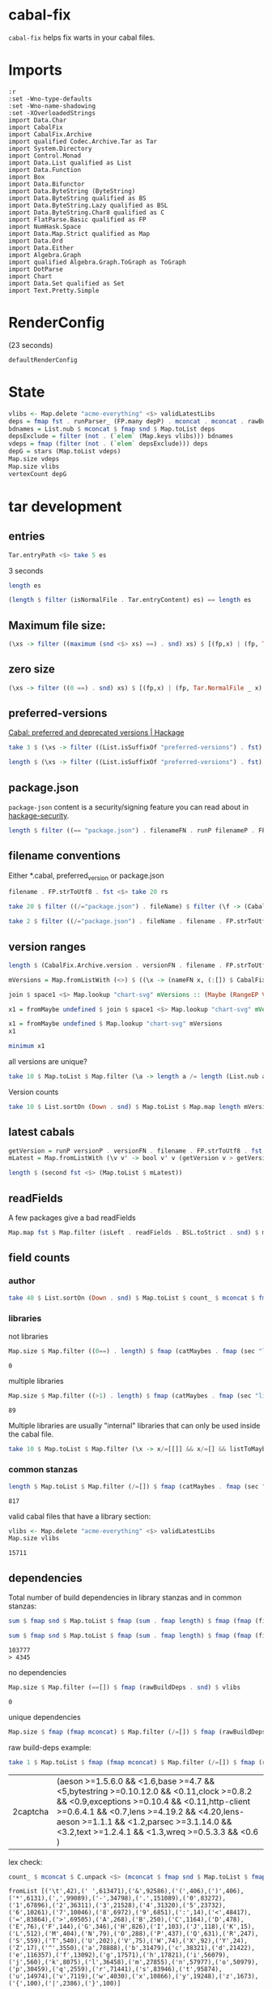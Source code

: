 * cabal-fix

[[https://hackage.haskell.org/package/cabal-fixes][https://img.shields.io/hackage/v/cabal-fix.svg]]
[[https://github.com/tonyday567/cabal-fixes/actions?query=workflow%3Ahaskell-ci][https://github.com/tonyday567/cabal-fix/workflows/haskell-ci/badge.svg]]

~cabal-fix~ helps fix warts in your cabal files.

* Imports

#+begin_src haskell-ng :results output
:r
:set -Wno-type-defaults
:set -Wno-name-shadowing
:set -XOverloadedStrings
import Data.Char
import CabalFix
import CabalFix.Archive
import qualified Codec.Archive.Tar as Tar
import System.Directory
import Control.Monad
import Data.List qualified as List
import Data.Function
import Box
import Data.Bifunctor
import Data.ByteString (ByteString)
import Data.ByteString qualified as BS
import Data.ByteString.Lazy qualified as BSL
import Data.ByteString.Char8 qualified as C
import FlatParse.Basic qualified as FP
import NumHask.Space
import Data.Map.Strict qualified as Map
import Data.Ord
import Data.Either
import Algebra.Graph
import qualified Algebra.Graph.ToGraph as ToGraph
import DotParse
import Chart
import Data.Set qualified as Set
import Text.Pretty.Simple
#+end_src

#+RESULTS:
: [2 of 3] Compiling CabalFix         ( src/CabalFix.hs, interpreted ) [Source file changed]
: [3 of 3] Compiling CabalFix.Archive ( src/CabalFix/Archive.hs, interpreted ) [CabalFix changed]
: Ok, three modules loaded.

* RenderConfig

(23 seconds)

#+begin_src haskell-ng :results output
defaultRenderConfig
#+end_src

#+RESULTS:
: RenderConfig {freeTexts = ["description"], removals = [], preferredDeps = [("adjunctions",">=4.0 && <5"),("algebraic-graphs",">=0.6 && <0.8"),("base",">=4.7 && <5"),("bifunctors",">=5.5.11 && <5.7"),("box",">=0.9 && <0.10"),("box-socket",">=0.4 && <0.5"),("bytestring",">=0.11.3 && <0.13"),("chart-svg",">=0.5 && <0.6"),("containers",">=0.6 && <0.8"),("distributive",">=0.4 && <0.7"),("flatparse",">=0.3.5 && <0.6"),("formatn",">=0.2.1 && <0.4"),("mealy",">=0.4 && <0.5"),("mtl",">=2.2.2 && <2.4"),("numhask",">=0.10 && <0.12"),("numhask-array",">=0.10 && <0.12"),("numhask-space",">=0.10 && <0.12"),("optics-core",">=0.4 && <0.5"),("optics-extra",">=0.4 && <0.5"),("optparse-applicative",">=0.17 && <0.19"),("perf",">=0.12 && <0.13"),("pretty",">=1.1.3 && <1.1.4"),("profunctors",">=5.6.2 && <5.7"),("random",">=1.2 && <1.3"),("rdtsc",">=1.3 && <1.4"),("semigroupoids",">=5.3 && <6.1"),("string-interpolate",">=0.3 && <0.4"),("tasty",">=1.2 && <1.6"),("tasty-golden",">=2.3.1.1 && <2.4"),("tdigest",">=0.2.1 && <0.4"),("template-haskell",">=2.16 && <2.21"),("text",">=1.2 && <2.2"),("these",">=1.1 && <1.3"),("time",">=1.9 && <1.13"),("tree-diff",">=0.3 && <0.4"),("unordered-containers",">=0.2 && <0.3"),("vector",">=0.12.3 && <0.14"),("vector-algorithms",">=0.8.0 && <0.10"),("web-rep",">=0.11 && <0.12")], overwrites = [("license","BSD-3-Clause",AddReplace),("license-file","LICENSE",AddReplace)], fixCommas = [("extra-doc-files",NoCommas),("build-depends",PrefixCommas)], sortFieldLines = ["build-depends","exposed-modules","default-extensions","ghc-options","extra-doc-files","tested-with"], sortFields = True, fieldOrdering = fromList [("author",6.0),("bug-reports",7.6),("build-depends",3.0),("build-type",8.0),("cabal-version",0.0),("category",5.5),("common",11.0),("copyright",5.2),("default-extensions",6.0),("default-language",1.0),("description",7.8),("executable",13.0),("exposed-modules",4.0),("extra-doc-files",9.0),("ghc-options",7.0),("homepage",7.5),("hs-source-dirs",2.0),("import",0.0),("library",12.0),("license",4.0),("license-file",5.0),("location",12.0),("main-is",0.5),("maintainer",7.0),("name",1.0),("other-modules",5.0),("source-repository",10.0),("synopsis",7.7),("test-suite",14.0),("tested-with",8.5),("type",11.0),("version",2.0)], fixBuildDeps = True, depAlignment = DepAligned, removeBlankFields = True, valueAligned = ValueUnaligned, sectionMargin = Margin, commentMargin = NoMargin, narrowN = 60, indentN = 4, replaceCategory = False, replaceCopyright = False}

* State

#+begin_src haskell :results output
vlibs <- Map.delete "acme-everything" <$> validLatestLibs
deps = fmap fst . runParser_ (FP.many depP) . mconcat . mconcat . rawBuildDeps . snd <$> vlibs
bdnames = List.nub $ mconcat $ fmap snd $ Map.toList deps
depsExclude = filter (not . (`elem` (Map.keys vlibs))) bdnames
vdeps = fmap (filter (not . (`elem` depsExclude))) deps
depG = stars (Map.toList vdeps)
Map.size vdeps
Map.size vlibs
vertexCount depG
#+end_src

#+RESULTS:
: 15711
: 15711
: 15711

* tar development
** entries
#+begin_src haskell :results output
Tar.entryPath <$> take 5 es
#+end_src

#+RESULTS:
: ["iconv/0.2/iconv.cabal","Crypto/3.0.3/Crypto.cabal","HDBC/1.0.1/HDBC.cabal","HDBC-odbc/1.0.1.0/HDBC-odbc.cabal","HDBC-postgresql/1.0.1.0/HDBC-postgresql.cabal"]


3 seconds

#+begin_src haskell :results output
length es
#+end_src

#+RESULTS:
: 310933


#+begin_src haskell :results output
(length $ filter (isNormalFile . Tar.entryContent) es) == length es
#+end_src

#+RESULTS:
: True

** Maximum file size:

#+begin_src haskell :results output
(\xs -> filter ((maximum (snd <$> xs) ==) . snd) xs) $ [(fp,x) | (fp, Tar.NormalFile _ x) <- (\e -> (Tar.entryPath e, Tar.entryContent e)) <$> es]
#+end_src

#+RESULTS:
: [("acme-everything/2018.11.18/acme-everything.cabal",261865)]

** zero size

#+begin_src haskell :results output
(\xs -> filter ((0 ==) . snd) xs) $ [(fp,x) | (fp, Tar.NormalFile _ x) <- (\e -> (Tar.entryPath e, Tar.entryContent e)) <$> es]
#+end_src

#+RESULTS:
: [("lzma/preferred-versions",0),("signal/preferred-versions",0),("peyotls-codec/preferred-versions",0),("th-orphans/preferred-versions",0),("GPipe/preferred-versions",0),("GPipe/preferred-versions",0),("base-orphans/preferred-versions",0),("MailchimpSimple/preferred-versions",0),("warp/preferred-versions",0),("table-layout/preferred-versions",0),("d3d11binding/preferred-versions",0),("shakespeare-sass/preferred-versions",0),("kawhi/preferred-versions",0),("hip/preferred-versions",0),("lowgl/preferred-versions",0),("lowgl/preferred-versions",0),("NetSNMP/preferred-versions",0),("xml-conduit/preferred-versions",0),("penrose/preferred-versions",0),("aeson-diff/preferred-versions",0),("milena/preferred-versions",0),("hruby/preferred-versions",0),("hruby/preferred-versions",0),("parsec/preferred-versions",0),("qchas/preferred-versions",0),("monadiccp/preferred-versions",0),("preprocessor-tools/preferred-versions",0),("line-bot-sdk/preferred-versions",0),("debug-dump/preferred-versions",0),("microlens-process/preferred-versions",0),("doldol/preferred-versions",0),("doldol/preferred-versions",0),("tensorflow-core-ops/preferred-versions",0),("bitwise-enum/preferred-versions",0),("bitwise-enum/preferred-versions",0),("simple-cabal/preferred-versions",0),("zip/preferred-versions",0),("shake-plus/preferred-versions",0),("tasty-html/preferred-versions",0),("logict/preferred-versions",0),("hw-kafka-client/preferred-versions",0),("geojson/preferred-versions",0),("dialogue/preferred-versions",0),("scalendar/preferred-versions",0)]

** preferred-versions

[[https://hackage.haskell.org/package/Cabal/preferred][Cabal: preferred and deprecated versions | Hackage]]

#+begin_src haskell :results output
take 3 $ (\xs -> filter ((List.isSuffixOf "preferred-versions") . fst) xs) $ [(fp,bs) | (fp, Tar.NormalFile bs _) <- (\e -> (Tar.entryPath e, Tar.entryContent e)) <$> es]
#+end_src

#+RESULTS:
: [("ADPfusion/preferred-versions","ADPfusion <0.4.0.0 || >0.4.0.0"),("AesonBson/preferred-versions","AesonBson <0.2.0 || >0.2.0 && <0.2.1 || >0.2.1"),("BiobaseXNA/preferred-versions","BiobaseXNA <0.9.1.0 || >0.9.1.0")]

#+begin_src haskell :results output
length $ (\xs -> filter ((List.isSuffixOf "preferred-versions") . fst) xs) $ [(fp,bs) | (fp, Tar.NormalFile bs _) <- (\e -> (Tar.entryPath e, Tar.entryContent e)) <$> es]
#+end_src

#+RESULTS:
: 3280

** package.json

=package-json= content is a security/signing feature you can read about in [[https://github.com/haskell/hackage-security/blob/master/README.md][hackage-security]].

#+begin_src haskell :results output
length $ filter ((== "package.json") . filenameFN . runP filenameP . FP.strToUtf8 . fst) $ filter (not . (List.isSuffixOf "preferred-versions") . fst) $ [(fp,bs) | (fp, Tar.NormalFile bs _) <- (\e -> (Tar.entryPath e, Tar.entryContent e)) <$> es]
#+end_src

#+RESULTS:
: 134994

** filename conventions

Either *.cabal, preferred_version or package.json

#+begin_src haskell :results output
filename . FP.strToUtf8 . fst <$> take 20 rs
#+end_src

#+RESULTS:
: [FileName {name = "iconv", version = "0.2", fileName = "iconv.cabal"},FileName {name = "Crypto", version = "3.0.3", fileName = "Crypto.cabal"},FileName {name = "HDBC", version = "1.0.1", fileName = "HDBC.cabal"},FileName {name = "HDBC-odbc", version = "1.0.1.0", fileName = "HDBC-odbc.cabal"},FileName {name = "HDBC-postgresql", version = "1.0.1.0", fileName = "HDBC-postgresql.cabal"},FileName {name = "HDBC-sqlite3", version = "1.0.1.0", fileName = "HDBC-sqlite3.cabal"},FileName {name = "darcs-graph", version = "0.1", fileName = "darcs-graph.cabal"},FileName {name = "hask-home", version = "2006.3.23", fileName = "hask-home.cabal"},FileName {name = "hmp3", version = "1.1", fileName = "hmp3.cabal"},FileName {name = "lambdabot", version = "4.0", fileName = "lambdabot.cabal"},FileName {name = "parsedate", version = "2006.6.4", fileName = "parsedate.cabal"},FileName {name = "plugins", version = "1.0", fileName = "plugins.cabal"},FileName {name = "zlib", version = "0.2", fileName = "zlib.cabal"},FileName {name = "bzlib", version = "0.2", fileName = "bzlib.cabal"},FileName {name = "libxml", version = "0.1", fileName = "libxml.cabal"},FileName {name = "xslt", version = "0.1", fileName = "xslt.cabal"},FileName {name = "hxweb", version = "0.1", fileName = "hxweb.cabal"},FileName {name = "HGL", version = "3.1", fileName = "HGL.cabal"},FileName {name = "GLUT", version = "2.0", fileName = "GLUT.cabal"},FileName {name = "HUnit", version = "1.1", fileName = "HUnit.cabal"}]

#+begin_src haskell :results output
take 20 $ filter ((/="package.json") . fileName) $ filter (\f -> (CabalFix.Archive.name f <> ".cabal") /= (fileName f)) $ filename . FP.strToUtf8 . fst <$> rs
#+end_src

#+RESULTS:
: []

#+begin_src haskell :results output
take 2 $ filter ((/="package.json") . fileName . filename . FP.strToUtf8 . fst) $ rs
#+end_src

** version ranges

#+begin_src haskell :results output
length $ (CabalFix.Archive.version . versionFN . filename . FP.strToUtf8 . fst) <$> rs
#+end_src

#+RESULTS:
: 134994

#+begin_src haskell :results output
mVersions = Map.fromListWith (<>) $ ((\x -> (nameFN x, (:[]) $ CabalFix.Archive.version (versionFN x))) . filename . FP.strToUtf8 . fst) <$> rs
#+end_src

#+RESULTS:

#+begin_src haskell :results output
join $ space1 <$> Map.lookup "chart-svg" mVersions :: (Maybe (RangeEP Version))
#+end_src

#+RESULTS:
: Just (RangeEP {rangeEP = Range Version [0,0,1] Version [0,5,1,0], lowerEP = Opened, upperEP = Opened})

#+begin_src haskell :results output
x1 = fromMaybe undefined $ join $ space1 <$> Map.lookup "chart-svg" mVersions :: (RangeEP Version)
#+end_src

#+RESULTS:

#+begin_src haskell :results output
x1 = fromMaybe undefined $ Map.lookup "chart-svg" mVersions
x1
#+end_src

#+RESULTS:
: [Version [0,5,1,0],Version [0,5,0,0],Version [0,4,1,1],Version [0,4,1,0],Version [0,4,0],Version [0,3,3],Version [0,3,2],Version [0,3,1],Version [0,3,0],Version [0,2,3],Version [0,2,2],Version [0,2,1],Version [0,2,0],Version [0,1,3],Version [0,1,2],Version [0,1,1],Version [0,1,0],Version [0,0,3],Version [0,0,2],Version [0,0,1]]

#+begin_src haskell :results output
minimum x1
#+end_src

#+RESULTS:
: Version [0,0,1]

**** all versions are unique?

#+begin_src haskell :results output
take 10 $ Map.toList $ Map.filter (\a -> length a /= length (List.nub a)) mVersions
#+end_src

#+RESULTS:
: []

**** Version counts

#+begin_src haskell :results output
take 10 $ List.sortOn (Down . snd) $ Map.toList $ Map.map length mVersions
#+end_src

#+RESULTS:
: [("haskoin-store",293),("git-annex",278),("hlint",221),("yesod-core",213),("warp",201),("purescript",200),("egison",190),("hakyll",190),("pandoc",187),("persistent",184)]

** latest cabals

#+begin_src haskell :results output
getVersion = runP versionP . versionFN . filename . FP.strToUtf8 . fst
mLatest = Map.fromListWith (\v v' -> bool v' v (getVersion v > getVersion v')) $ (\x -> (nameFN . filename . FP.strToUtf8 . fst $ x, x)) <$> rs
#+end_src

#+RESULTS:

#+begin_src haskell :results output
length $ (second fst <$> (Map.toList $ mLatest))
#+end_src

#+RESULTS:
: 17445

** readFields

A few packages give a bad readFields

#+begin_src haskell :results output
Map.map fst $ Map.filter (isLeft . readFields . BSL.toStrict . snd) $ mLatest -- readFields
#+end_src

#+RESULTS:
: fromList [("DSTM","DSTM/0.1.2/DSTM.cabal"),("control-monad-exception-mtl","control-monad-exception-mtl/0.10.3/control-monad-exception-mtl.cabal"),("ds-kanren","ds-kanren/0.2.0.1/ds-kanren.cabal"),("metric","metric/0.2.0/metric.cabal"),("phasechange","phasechange/0.1/phasechange.cabal"),("smartword","smartword/0.0.0.5/smartword.cabal")]

#+RESULTS:



** field counts
*** author

#+begin_src haskell :results output
take 40 $ List.sortOn (Down . snd) $ Map.toList $ count_ $ mconcat $ fmap snd $ Map.toList $ Map.map (mconcat . fmap author . snd) vlls
#+end_src

#+RESULTS:
: [("Brendan Hay",529),("Nikita Volkov <nikita.y.volkov@mail.ru>",148),("Tom Sydney Kerckhove",119),("Andrew Martin",110),("Edward A. Kmett",99),("OleksandrZhabenko",88),("Henning Thielemann <haskell@henning-thielemann.de>",87),("Michael Snoyman",83),("Daniel Firth",80),("M Farkas-Dyck",79),("Vanessa McHale",75),("Vincent Hanquez <vincent@snarc.org>",63),("Chris Martin",61),("Oleg Grenrus <oleg.grenrus@iki.fi>",59),("Renzo Carbonara",57),("Michael Snoyman <michael@snoyman.com>",52),("Tony Morris <\202\135\199\157u\203\153s\196\177\201\185\201\185o\201\175\202\135@\215\159\215\159\199\157\202\158s\201\144\201\165>",50),("I\195\177aki Garc\195\173a Etxebarria",48),("chessai",48),("Fumiaki Kinoshita",47),("John Ky",46),("Ian Duncan",45),("Chris Done",42),("Athan Clark",39),("Chris Penner",36),("Jeremy Shaw",35),("Kazu Yamamoto <kazu@iij.ad.jp>",35),("Bryan O'Sullivan <bos@serpentine.com>",34),("Herbert Valerio Riedel",34),("John Wiegley",34),("Torsten Schmits",34),("Marco Zocca",33),("Jakub Waszczuk",32),("Jinjing Wang",32),("Rohan Drape",32),("HirotomoMoriwaki<philopon.dependence@gmail.com>",31),("James Cook <mokus@deepbondi.net>",31),("Jonathan Fischoff",31),("Justin Le",30),("Obsidian Systems LLC",30)]

*** libraries

not libraries

#+begin_src haskell :exports both
Map.size $ Map.filter ((0==) . length) $ fmap (catMaybes . fmap (sec "library") . snd) vlls
#+end_src

#+RESULTS:
: 0

multiple libraries

#+begin_src haskell :exports both
Map.size $ Map.filter ((>1) . length) $ fmap (catMaybes . fmap (sec "library") . snd) vlls
#+end_src

#+RESULTS:
: 89

Multiple libraries are usually "internal" libraries that can only be used inside the cabal file.

#+begin_src haskell :results output
take 10 $ Map.toList $ Map.filter (\x -> x/=[[]] && x/=[] && listToMaybe x /= Just []) $ fmap (fmap (fmap secName) . fmap fst . catMaybes . fmap (sec "library") . snd) vlls
#+end_src

#+RESULTS:
: [("LiterateMarkdown",[[("name","converter")]]),("attoparsec",[[("name","attoparsec-internal")],[]]),("balkon",[[("name","balkon-internal")],[]]),("buffet",[[("name","buffet-internal")]]),("cabal-fmt",[[("name","version-interval")],[("name","cabal-fmt-internal")]]),("cuckoo",[[("name","random-internal")],[]]),("dhrun",[[("name","dhrun-lib")]]),("escoger",[[("name","escoger-lib")]]),("ghc-plugs-out",[[("name","no-op-plugin")],[("name","undefined-init-plugin")],[("name","undefined-solve-plugin")],[("name","undefined-stop-plugin")],[("name","call-count-plugin")]]),("hackage-cli",[[("name","cabal-revisions")]])]

*** common stanzas

#+begin_src haskell :exports both
length $ Map.toList $ Map.filter (/=[]) $ fmap (catMaybes . fmap (sec "common")) $ fmap snd vlls
#+end_src

#+RESULTS:
: 817

valid cabal files that have a library section:

#+begin_src haskell :exports both
vlibs <- Map.delete "acme-everything" <$> validLatestLibs
Map.size vlibs
#+end_src

#+RESULTS:
: 15711

** dependencies

Total number of build dependencies in library stanzas and in common stanzas:

#+begin_src haskell :results output :exports both
sum $ fmap snd $ Map.toList $ fmap (sum . fmap length) $ fmap (fmap (fieldValues "build-depends")) $ Map.filter (/=[]) $ fmap (fmap snd . catMaybes . fmap (sec "library") . snd) vlibs

sum $ fmap snd $ Map.toList $ fmap (sum . fmap length) $ fmap (fmap (fieldValues "build-depends")) $ Map.filter (/=[]) $ fmap (fmap snd . catMaybes . fmap (sec "common") . snd) vlibs
#+end_src

#+RESULTS:
: 103777
: > 4345


no dependencies

#+begin_src haskell :exports both
Map.size $ Map.filter (==[]) $ fmap (rawBuildDeps . snd) $ vlibs
#+end_src

#+RESULTS:
: 0

unique dependencies

#+begin_src haskell
Map.size $ fmap (fmap mconcat) $ Map.filter (/=[]) $ fmap (rawBuildDeps . snd) $ vlibs
#+end_src

#+RESULTS:
: 15711


raw build-deps example:

#+begin_src haskell :exports both
take 1 $ Map.toList $ fmap (fmap mconcat) $ Map.filter (/=[]) $ fmap (rawBuildDeps . snd) $ vlibs
#+end_src

#+RESULTS:
| 2captcha | (aeson >=1.5.6.0 && <1.6,base >=4.7 && <5,bytestring >=0.10.12.0 && <0.11,clock >=0.8.2 && <0.9,exceptions >=0.10.4 && <0.11,http-client >=0.6.4.1 && <0.7,lens >=4.19.2 && <4.20,lens-aeson >=1.1.1 && <1.2,parsec >=3.1.14.0 && <3.2,text >=1.2.4.1 && <1.3,wreq >=0.5.3.3 && <0.6 ) |

lex check:

#+begin_src haskell :exports both
count_ $ mconcat $ C.unpack <$> (mconcat $ fmap snd $ Map.toList $ fmap (fmap mconcat) $ Map.filter (/=[]) $ fmap (rawBuildDeps . snd) $ vlibs)
#+end_src

#+RESULTS:
: fromList [('\t',42),(' ',613471),('&',92586),('(',406),(')',406),('*',6131),(',',99089),('-',34798),('.',151089),('0',83272),('1',67896),('2',36311),('3',21528),('4',31320),('5',23732),('6',10261),('7',10046),('8',6972),('9',6851),(':',14),('<',48417),('=',83864),('>',69505),('A',268),('B',250),('C',1164),('D',478),('E',76),('F',144),('G',346),('H',826),('I',103),('J',118),('K',15),('L',512),('M',404),('N',79),('O',288),('P',437),('Q',631),('R',247),('S',559),('T',540),('U',202),('V',75),('W',74),('X',92),('Y',24),('Z',17),('^',3550),('a',78888),('b',31479),('c',38321),('d',21422),('e',116357),('f',13092),('g',17571),('h',17821),('i',56079),('j',560),('k',8075),('l',36458),('m',27855),('n',57977),('o',50979),('p',30459),('q',2559),('r',71441),('s',83946),('t',95874),('u',14974),('v',7119),('w',4030),('x',10866),('y',19248),('z',1673),('{',100),('|',2386),('}',100)]

** deps

*** parse error check

Looks like no leftovers and no errors

#+begin_src haskell :results output
import Data.These
take 3 $ Map.toList $ Map.filter (not . these (const False) (const True) (const (const False)) . runParserWarn (FP.many depP) . mconcat . mconcat . rawBuildDeps . snd) vlibs
#+end_src

#+RESULTS:
: []

#+begin_src haskell :results output
take 4 $ Map.toList $ runParser_ (FP.many depP) . mconcat . mconcat . rawBuildDeps . snd <$> vlibs
#+end_src

#+RESULTS:
: [("2captcha",[("aeson",">=1.5.6.0 && <1.6"),("base",">=4.7 && <5"),("bytestring",">=0.10.12.0 && <0.11"),("clock",">=0.8.2 && <0.9"),("exceptions",">=0.10.4 && <0.11"),("http-client",">=0.6.4.1 && <0.7"),("lens",">=4.19.2 && <4.20"),("lens-aeson",">=1.1.1 && <1.2"),("parsec",">=3.1.14.0 && <3.2"),("text",">=1.2.4.1 && <1.3"),("wreq",">=0.5.3.3 && <0.6")]),("3dmodels",[("base",">=4.7 && <4.8"),("attoparsec",">=0.12 && <0.13"),("bytestring",">=0.10 && <0.11"),("linear",">=1.10 && <1.11"),("packer",">=0.1 && <0.2")]),("AAI",[("base",">=4.8 && <4.9")]),("ABList",[("base","< 5 && >= 3"),("linear",""),("newtype","")])]

#+begin_src haskell :results output
take 4 $ Map.toList $ fmap (second (simpleParsecBS :: ByteString -> Maybe VersionRange)) . runParser_ (FP.many depP) . mconcat . mconcat . rawBuildDeps . snd <$> vlibs
#+end_src

#+RESULTS:
: [("2captcha",[("aeson",Just (IntersectVersionRanges (OrLaterVersion (mkVersion [1,5,6,0])) (EarlierVersion (mkVersion [1,6])))),("base",Just (IntersectVersionRanges (OrLaterVersion (mkVersion [4,7])) (EarlierVersion (mkVersion [5])))),("bytestring",Just (IntersectVersionRanges (OrLaterVersion (mkVersion [0,10,12,0])) (EarlierVersion (mkVersion [0,11])))),("clock",Just (IntersectVersionRanges (OrLaterVersion (mkVersion [0,8,2])) (EarlierVersion (mkVersion [0,9])))),("exceptions",Just (IntersectVersionRanges (OrLaterVersion (mkVersion [0,10,4])) (EarlierVersion (mkVersion [0,11])))),("http-client",Just (IntersectVersionRanges (OrLaterVersion (mkVersion [0,6,4,1])) (EarlierVersion (mkVersion [0,7])))),("lens",Just (IntersectVersionRanges (OrLaterVersion (mkVersion [4,19,2])) (EarlierVersion (mkVersion [4,20])))),("lens-aeson",Just (IntersectVersionRanges (OrLaterVersion (mkVersion [1,1,1])) (EarlierVersion (mkVersion [1,2])))),("parsec",Just (IntersectVersionRanges (OrLaterVersion (mkVersion [3,1,14,0])) (EarlierVersion (mkVersion [3,2])))),("text",Just (IntersectVersionRanges (OrLaterVersion (mkVersion [1,2,4,1])) (EarlierVersion (mkVersion [1,3])))),("wreq",Just (IntersectVersionRanges (OrLaterVersion (mkVersion [0,5,3,3])) (EarlierVersion (mkVersion [0,6]))))]),("3dmodels",[("base",Just (IntersectVersionRanges (OrLaterVersion (mkVersion [4,7])) (EarlierVersion (mkVersion [4,8])))),("attoparsec",Just (IntersectVersionRanges (OrLaterVersion (mkVersion [0,12])) (EarlierVersion (mkVersion [0,13])))),("bytestring",Just (IntersectVersionRanges (OrLaterVersion (mkVersion [0,10])) (EarlierVersion (mkVersion [0,11])))),("linear",Just (IntersectVersionRanges (OrLaterVersion (mkVersion [1,10])) (EarlierVersion (mkVersion [1,11])))),("packer",Just (IntersectVersionRanges (OrLaterVersion (mkVersion [0,1])) (EarlierVersion (mkVersion [0,2]))))]),("AAI",[("base",Just (IntersectVersionRanges (OrLaterVersion (mkVersion [4,8])) (EarlierVersion (mkVersion [4,9]))))]),("ABList",[("base",Just (IntersectVersionRanges (EarlierVersion (mkVersion [5])) (OrLaterVersion (mkVersion [3])))),("linear",Nothing),("newtype",Nothing)])]

#+begin_src haskell :results output
FP.runParser (FP.many depP) "base >= 4 && < 6,parallel > 3.1,array >= 0.2.0.0,directory >= 1 && < 2,mtl >= 1.1.0,carray >= 0.1.5,QuickCheck >= 2.1,containers >= 0.2,storable-complex,binary >= 0.5,deepseq >= 1.1,bindings-DSL >= 1.0.14 && < 1.1,vector >= 0.7.0.1 && < 1.1,lazysmallcheck >= 0.5 && < 1,parallel-io    >= 0.3.2 && < 0.3.3,storable-tuple >= 0.0.2 && <= 1,mwc-random >= 0.12.0.0,primitive  >= 0.4.1, filepath >= 1.3.0.0 && < 1.4"
#+end_src

#+RESULTS:
: OK [("base",">= 4 && < 6"),("parallel","> 3.1"),("array",">= 0.2.0.0"),("directory",">= 1 && < 2"),("mtl",">= 1.1.0"),("carray",">= 0.1.5"),("QuickCheck",">= 2.1"),("containers",">= 0.2"),("storable-complex",""),("binary",">= 0.5"),("deepseq",">= 1.1"),("bindings-DSL",">= 1.0.14 && < 1.1"),("vector",">= 0.7.0.1 && < 1.1"),("lazysmallcheck",">= 0.5 && < 1"),("parallel-io",">= 0.3.2 && < 0.3.3"),("storable-tuple",">= 0.0.2 && <= 1"),("mwc-random",">= 0.12.0.0"),("primitive",">= 0.4.1"),("filepath",">= 1.3.0.0 && < 1.4")] ""

#+begin_src haskell :results output
FP.runParser (FP.many depP) ",LambdaHack >= 0.11.0.0 && < 0.11.1.0,async,base >= 4.10 && < 99,enummapset,file-embed >= 0.0.11,filepath,hsini,ghc-compact,optparse-applicative,primitive,splitmix,template-haskell,text,th-lift-instances,transformers"
#+end_src

#+RESULTS:
: OK [("LambdaHack",">= 0.11.0.0 && < 0.11.1.0"),("async",""),("base",">= 4.10 && < 99"),("enummapset",""),("file-embed",">= 0.0.11"),("filepath",""),("hsini",""),("ghc-compact",""),("optparse-applicative",""),("primitive",""),("splitmix",""),("template-haskell",""),("text",""),("th-lift-instances",""),("transformers","")] ""

*** deps - Map of dependencies

#+begin_src haskell :results output :exports both
deps = fmap fst . runParser_ (FP.many depP) . mconcat . mconcat . rawBuildDeps . snd <$> vlibs
Map.size deps
sum $ Map.elems $ fmap length deps
#+end_src

#+RESULTS:
: 15711
: 113577

#+begin_src haskell :results output :exports both
take 3 $ Map.toList deps
#+end_src

#+RESULTS:
: [("2captcha",["aeson","base","bytestring","clock","exceptions","http-client","lens","lens-aeson","parsec","text","wreq"]),("3dmodels",["base","attoparsec","bytestring","linear","packer"]),("AAI",["base"])]

packages with the most dependencies:

#+begin_src haskell :exports both
take 20 $ List.sortOn (Down . snd) $ fmap (second length) $ Map.toList deps
#+end_src

#+RESULTS:
| hackport        | 132 |
| yesod-platform  | 132 |
| planet-mitchell | 109 |
| raaz            | 104 |
| pantry          |  98 |
| hevm            |  90 |
| sockets         |  82 |
| spotify         |  77 |
| btc-lsp         |  71 |
| pandoc          |  70 |
| too-many-cells  |  70 |
| ghcide          |  69 |
| cachix          |  68 |
| sprinkles       |  67 |
| emanote         |  66 |
| freckle-app     |  66 |
| pantry-tmp      |  64 |
| swarm           |  64 |
| taffybar        |  63 |
| neuron          |  61 |

dependees

#+begin_src haskell :results output
take 20 $ List.sortOn (Down . snd) $ Map.toList $ count_ $ mconcat $ fmap snd $ Map.toList deps
#+end_src

#+RESULTS:
: [("base",15111),("bytestring",5494),("text",5070),("containers",4808),("mtl",3514),("transformers",3111),("aeson",2069),("time",1975),("vector",1835),("directory",1632),("filepath",1556),("template-haskell",1474),("unordered-containers",1414),("deepseq",1271),("lens",1189),("binary",947),("hashable",943),("array",901),("exceptions",871),("process",852)]

All the dependees found:

#+begin_src haskell :results output
bdnames = List.nub $ mconcat $ fmap snd $ Map.toList deps
length bdnames
#+end_src

#+RESULTS:
: 5982

*** dependency name errors

dependees not in the cabal index:

#+begin_src haskell :results output :exports both
length $ filter (not . (`elem` (Map.keys vlibs))) bdnames

take 10 $ filter (not . (`elem` (Map.keys vlibs))) bdnames

#+end_src

#+RESULTS:
: 260
: ["html","NewBinary","prettyclass","lazysmallcheck","Stream","MaybeT","chunks","hinstaller","mmtl","peanoalg"]

excluding these:

#+begin_src haskell :results output :exports both
depsExclude = filter (not . (`elem` (Map.keys vlibs))) bdnames
vdeps = fmap (filter (not . (`elem` depsExclude))) deps
Map.size vdeps
sum $ fmap snd $ Map.toList $ fmap length vdeps
#+end_src

#+RESULTS:
: 15711
: 112974

*** potential error sources

- [X] error 1 - commas can be inside braces

- [ ] error 2 - plain old dodgy depends
  acme-everything, cabal, deprecated packages

- [ ] error 3 - multiple build-depends in one stanza

- [ ] error 4 - cpp & conditionals

- [ ] error 5 - packages not on Hackage

   cardano
   "This library requires quite a few exotic dependencies from the cardano realm which aren't necessarily on hackage nor stackage. The dependencies are listed in stack.yaml, make sure to also include those for importing cardano-transactions." ~ https://raw.githubusercontent.com/input-output-hk/cardano-haskell/d80bdbaaef560b8904a828197e3b94e667647749/snapshots/cardano-1.24.0.yaml

- [ ] error 6 - internal library (only available to the main cabal library stanza)
  yahoo-prices, vector-endian, symantic-parser

Empty lists are mostly due to bad conditional parsing

 #+begin_src haskell :exports both
 Map.size $ Map.filter null deps
 #+end_src

 #+RESULTS:
 : 267

** algebraic-graphs

An (algebraic) graph of dependencies:

#+begin_src haskell :results output
depG = stars (Map.toList vdeps)
#+end_src

#+RESULTS:

#+begin_src haskell
:t depG
#+end_src

#+RESULTS:
: depG :: Graph ByteString

#+begin_src haskell
ToGraph.preSet "folds" depG
#+end_src

#+RESULTS:
: fromList ["folds-common","online","proton"]

#+begin_src haskell
ToGraph.postSet "folds" depG
#+end_src

#+RESULTS:
: fromList ["adjunctions","base","bifunctors","comonad","constraints","contravariant","data-reify","distributive","lens","mtl","pointed","profunctors","reflection","semigroupoids","transformers","unordered-containers","vector"]

#+begin_src haskell :results output :exports both
vertexCount depG
edgeCount depG
#+end_src

#+RESULTS:
: 15711
: 112169

** graphics

=text= package dependency example

#+begin_src haskell
supers = upstreams "text" depG <> Set.singleton "text"
 superG = induce (`elem` (toList supers)) depG
 #+end_src

#+RESULTS:

#+begin_src haskell :file other/textdeps.svg :results output graphics file :exports results
 baseGraph = defaultGraph & attL NodeType (ID "shape") .~ Just (ID "box") & gattL (ID "rankdir") .~ Just (IDQuoted "BT")
 g <- processGraph $ toDotGraphWith UnDirected baseGraph superG
 writeChartOptions "other/textdeps.svg" (graphToChart g)
 #+end_src

#+RESULTS:
[[file:other/textdeps.svg]]

=folds=

#+begin_src haskell
 supers = upstreams "folds" depG <> Set.singleton "folds"
 superG = induce (`elem` (toList supers)) depG
 #+end_src

 #+RESULTS:


#+begin_src haskell :file other/foldsdeps.svg :results output graphics file :exports results
 baseGraph = defaultGraph & attL NodeType (ID "shape") .~ Just (ID "box") & gattL (ID "rankdir") .~ Just (IDQuoted "BT")
 g <- processGraph $ toDotGraphWith UnDirected baseGraph superG
 writeChartOptions "other/foldsdeps.svg" (graphToChart g)
 #+end_src

 #+RESULTS:
 [[file:other/foldsdeps.svg]]


=mealy= package dependencies

#+begin_src haskell
 supers = upstreams "mealy" depG <> Set.singleton "mealy"
 superG = induce (`elem` (toList (Set.delete "base" supers))) depG
 #+end_src

#+RESULTS:

#+begin_src haskell :file other/mealy.svg :results output graphics file :exports results
 g <- processGraph $ toDotGraphWith UnDirected baseGraph superG
 writeChartOptions "other/mealy.svg" (graphToChart g)
 #+end_src

 #+RESULTS:
 [[file:other/mealy.svg]]

* Retrieve test cabals

#+begin_src haskell :results output
cs <- getTestCabals
cs' = Map.fromList cs
bs = fromMaybe (error "bad lookup") $ Map.lookup "numhask.cabal" cs'
#+end_src

#+RESULTS:

rerender and save as a file

#+begin_src haskell :results output
fst <$> cs
#+end_src

#+RESULTS:
: ["tonyday567.cabal","research-hackage.cabal","anal.cabal","numhask-array.cabal","chart-svg.cabal","cabal-fix.cabal","numhask-space.cabal","mealy.cabal","formatn.cabal","prettychart.cabal","dotparse.cabal","perf.cabal","numhask.cabal","ephemeral.cabal","box-socket.cabal","iqfeed.cabal","box.cabal","code.cabal","foo.cabal","web-rep.cabal","poker-fold.cabal"]

#+begin_src haskell :results output
void $ mapM (\(fp,bs) -> BS.writeFile ("/Users/tonyday/haskell/cabal-fix/test/rendered/" <> fp) bs) (second (rerenderCabal (defaultRenderConfig)) <$> cs)
#+end_src

#+RESULTS:

** rerenderCabal idempotence

#+begin_src haskell :results output
xs <- getTestCabals
#+end_src

#+RESULTS:

#+begin_src haskell :results output
xs' = (second (rerenderCabal (defaultRenderConfig)) <$> xs)
xs' == (second (rerenderCabal (defaultRenderConfig)) <$> xs')
#+end_src

#+RESULTS:
: True

* Diff

#+begin_src haskell :results output
import Data.Algorithm.DiffOutput
prettyDiffs $ diffToLineRanges $ getGroupedDiff (C.unpack <$> C.dropWhile isSpace <$> (C.lines bs)) (C.unpack <$> C.dropWhile isSpace <$> (C.lines $ rerenderCabal bs))

#+end_src

#+RESULTS:
: 1a2
: 21d21
: <
: 35c35,36
: < import: lang
: ---
: import:
: lang
: 46a48

* all the cabals

#+begin_src haskell :results output
allCabalProjects "/Users/tonyday/haskell"
#+end_src

#+RESULTS:
: ["numhask","eulerproject","mealy","box","formatn","prettychart","cabal-fix","code","poker-fold","numhask-space","iqfeed","box-socket","numhask-array","tonyday567","foo","web-rep","baz","dotparse","perf","anal","research-hackage","chart-svg","ephemeral"]

#+begin_src haskell :results output
cs <- allCabals "/Users/tonyday/haskell"
:t cs
#+end_src

#+RESULTS:
: cs :: [(String, ByteString)]

** write all the cabals

#+begin_src haskell :results output
cs <- getCabals "/Users/tonyday/haskell/cabal-fix/test/rendered/"
ns = takeWhile (/='.') . fst <$> cs
ns
#+end_src

#+RESULTS:
: ["tonyday567","research-hackage","anal","numhask-array","chart-svg","cabal-fix","numhask-space","mealy","formatn","prettychart","dotparse","perf","numhask","ephemeral","box-socket","iqfeed","box","code","foo","web-rep","poker-fold"]

#+begin_src haskell :results output
sequence_ (zipWith (\n bs -> BS.writeFile ("/Users/tonyday/haskell/" <> n <> "/" <> n <> ".cabal") bs) ns (snd <$> cs))
#+end_src

#+RESULTS:

* writing licenses

#+begin_src haskell :results output
ps <- allCabalProjects "/Users/tonyday/haskell"
#+end_src

#+RESULTS:

#+begin_src haskell :results output
ps
#+end_src

#+RESULTS:
: ["numhask","mealy","box","formatn","prettychart","cabal-fix","code","poker-fold","numhask-space","iqfeed","box-socket","numhask-array","tonyday567","foo","web-rep","baz","dotparse","perf","anal","research-hackage","chart-svg","ephemeral"]

#+begin_src haskell :results output
sequence_ $ fromMaybe (pure ()) . (\p -> BS.writeFile ("/Users/tonyday/haskell/" <> p <> "/" <> "LICENSE") . C.pack . licenseFile "Tony Day" . show <$> (Map.lookup p (Map.fromList yearList))) <$> ps
#+end_src

#+RESULTS:

* categories

#+begin_src haskell :results output
myCats = first (takeWhile (/='.')) . second ((maybe "" (\(Field _ ((FieldLine _ c:_))) -> c)) . listToMaybe . filter (hasName ["category"]) . toFields) <$> cs
#+end_src

#+RESULTS:

#+begin_src haskell :results output
myCats
#+end_src

#+RESULTS:
: [("tonyday567","project"),("research-hackage","project"),("anal","project"),("numhask-array","project"),("chart-svg","charts"),("cabal-fix","project"),("numhask-space","mathematics"),("mealy","folding"),("formatn","Development"),("prettychart","project"),("dotparse","project"),("perf","project"),("numhask","mathematics"),("ephemeral","project"),("box-socket","project"),("iqfeed","API"),("box","project"),("code","project"),("foo",""),("web-rep","web"),("poker-fold","project")]

#+begin_src haskell :results output
import Data.Ord
take 100 $ List.sortOn (Down . snd) cats
#+end_src

#+RESULTS:
: [("Data",2427),("Web",1990),("Network",1122),("Text",1029),("Development",861),("Control",818),("SYstem",785),("Language",769),("Math",724),("Graphics",629),("Database",539),("Unclassified",487),("Testing",435),("AWS",384),("Data Structures",325),("Game",296),("Parsing",257),("Concurrency",250),("Cloud",227),("Sound",216),("Codec",190),("Google",188),("Cryptography",175),("Distribution",153),("Compilers/Interpreters",147),("FFI",139),("Generics",135),("Algorithms",134),("Bioinformatics",129),("XML",116),("Foreign",114),("JSON",114),("Utils",113),("FRP",109),("Music",106),("Yesod",104),("Console",96),("Prelude",96),("Monads",92),("Natural Language Processing",92),("User Interfaces",92),("Finance",81),("GUI",81),("Numeric",81),("AI",79),("Conduit",76),("Compiler",72),("Numerical",72),("Machine Learning",69),("Hardware",68),("Statistics",66),("Utility",66),("Configuration",65),("Time",65),("Bindings",64),("Servant",64),("Distributed Computing",62),("Logging",62),("Streaming",61),("Algebra",58),("Library",58),("Lenses",56),("Pipes",56),("ACME",55),("Dependent Types",55),("Tools",53),("Theorem Provers",52),("CLI",50),("Debug",48),("Template Haskell",46),("Graphs",44),("Test",44),("Formal Methods",43),("Security",43),("Type System",42),("Game Engine",41),("Logic",41),("API",40),("Reactivity",39),("Filesystem",38),("Parallelism",38),("Records",38),("JavaScript",35),("Nix",35),("Physics",35),("Snap",35),("Application",34),("Compression",33),("Education",33),("Embedded",33),("Enumerator",33),("GHC",33),("Serialization",31),("Code Generation",30),("Crypto",30),("PostgreSQL",30),("Data Mining",28),("Other",28),("Parser",28),("Accelerate",27)]

RESULTS:
#+begin_example
[
    ( "Data"
    , 2427
    )
,
    ( "Web"
    , 1990
    )
,
    ( "Network"
    , 1122
    )
,
    ( "Text"
    , 1029
    )
,
    ( "Development"
    , 861
    )
,
    ( "Control"
    , 818
    )
,
    ( "SYstem"
    , 785
    )
,
    ( "Language"
    , 769
    )
,
    ( "Math"
    , 724
    )
,
    ( "Graphics"
    , 629
    )
,
    ( "Database"
    , 539
    )
,
    ( "Unclassified"
    , 487
    )
,
    ( "Testing"
    , 435
    )
,
    ( "AWS"
    , 384
    )
,
    ( "Data Structures"
    , 325
    )
,
    ( "Game"
    , 296
    )
,
    ( "Parsing"
    , 257
    )
,
    ( "Concurrency"
    , 250
    )
,
    ( "Cloud"
    , 227
    )
,
    ( "Sound"
    , 216
    )
,
    ( "Codec"
    , 190
    )
,
    ( "Google"
    , 188
    )
,
    ( "Cryptography"
    , 175
    )
,
    ( "Distribution"
    , 153
    )
,
    ( "Compilers/Interpreters"
    , 147
    )
,
    ( "FFI"
    , 139
    )
,
    ( "Generics"
    , 135
    )
,
    ( "Algorithms"
    , 134
    )
,
    ( "Bioinformatics"
    , 129
    )
,
    ( "XML"
    , 116
    )
,
    ( "Foreign"
    , 114
    )
,
    ( "JSON"
    , 114
    )
,
    ( "Utils"
    , 113
    )
,
    ( "FRP"
    , 109
    )
,
    ( "Music"
    , 106
    )
,
    ( "Yesod"
    , 104
    )
,
    ( "Console"
    , 96
    )
,
    ( "Prelude"
    , 96
    )
,
    ( "Monads"
    , 92
    )
,
    ( "Natural Language Processing"
    , 92
    )
,
    ( "User Interfaces"
    , 92
    )
,
    ( "Finance"
    , 81
    )
,
    ( "GUI"
    , 81
    )
,
    ( "Numeric"
    , 81
    )
,
    ( "AI"
    , 79
    )
,
    ( "Conduit"
    , 76
    )
,
    ( "Compiler"
    , 72
    )
,
    ( "Numerical"
    , 72
    )
,
    ( "Machine Learning"
    , 69
    )
,
    ( "Hardware"
    , 68
    )
]
#+end_example

* manual over-writes

#+begin_src haskell :results output
cfg = defaultRenderConfig {replaceCategory = True, replaceCopyright = True}
#+end_src

#+RESULTS:

#+begin_src haskell :results output
void $ mapM (\(fp,bs) -> BS.writeFile ("/Users/tonyday/haskell/cabal-fix/test/rendered/" <> fp) bs) (second (rerenderCabal cfg) <$> cs)
#+end_src

#+RESULTS:

* individual directory cabal

#+begin_src haskell :results output
fp = "/Users/tonyday/haskell/eulerproject/eulerproject.cabal"
cfg = defaultRenderConfig
rerenderFile fp cfg
#+end_src

#+RESULTS:

* cabal-fix.hs development

#+begin_src haskell :results output
d <- getCurrentDirectory
fp = takeBaseName d <> ".cabal"
bs <- getCabal fp
bs' = rerenderCabal defaultRenderConfig bs
ansiWlEditExpr <$> patch bs bs'
#+end_src

#+RESULTS:
#+begin_example
Just BS.concat
  [
    +"        , Diff\n",
    +"        , filepath\n",
    +"        , markup-parse\n",
    -"        , markup-parse\n",
    -"        , Diff\n",
    -"        , tree-diff\n",
    -"        , filepath\n",
    +"        , tree-diff          >=0.3 && <0.4\n",
    -"        , markup-parse\n",
    +"        , cabal-fix\n",
    -"        , cabal-fix\n",
    +"        , markup-parse\n"]
#+end_example


#+begin_src haskell :results output
rerenderFile fp cfg
#+end_src

#+RESULTS:
#+begin_example
Just BS.concat
  [
    +"        , Diff\n",
    +"        , filepath\n",
    +"        , markup-parse\n",
    -"        , markup-parse\n",
    -"        , Diff\n",
    -"        , tree-diff\n",
    -"        , filepath\n",
    +"        , tree-diff          >=0.3 && <0.4\n",
    -"        , markup-parse\n",
    +"        , cabal-fix\n",
    -"        , cabal-fix\n",
    +"        , markup-parse\n"]
#+end_example

  #+begin_src haskell :results output
import Data.TreeDiff
fp = "/Users/tonyday/haskell/perf/perf.cabal"
bs <- getCabal fp
  #+end_src

#+RESULTS:

#+begin_src haskell :results output
bs' = rerenderCabal defaultRenderConfig bs
#+end_src

#+RESULTS:

#+begin_src haskell :results output
ansiWlEditExpr <$> patch bs bs'
#+end_src

#+RESULTS:
: Nothing
